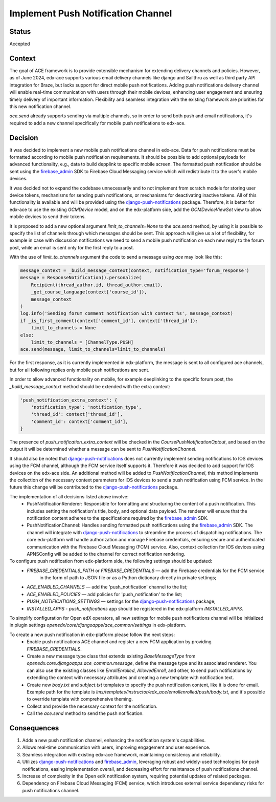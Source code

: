Implement Push Notification Channel
===================================

Status
--------

Accepted

Context
--------

The goal of ACE framework is to provide extensible mechanism for extending delivery channels and policies.
However, as of June 2024, edx-ace supports various email delivery channels like
django and Sailthru as well as third party API integration for Braze, but lacks
support for direct mobile push notifications.
Adding push notifications delivery channel will enable real-time communication
with users through their mobile devices, enhancing user engagement and
ensuring timely delivery of important information.
Flexibility and seamless integration with the existing framework are priorities for this new notification channel.

`ace.send` already supports sending via multiple channels, so in order to send both push and email notifications,
it's required to add a new channel specifically for mobile push notifications to edx-ace.

Decision
--------

It was decided to implement a new mobile push notifications channel in edx-ace.
Data for push notifications must be formatted according to mobile push notification requirements.
It should be possible to add optional payloads for advanced functionality,
e.g., data to build depplink to specific mobile screen.
The formatted push notification should be sent using the firebase_admin_ SDK to Firebase Cloud Messaging service
which will redistribute it to the user's mobile devices.

It was decided not to expand the codebase unnecessarily and to not implement from scratch
models for storing user device tokens, mechanisms for sending push notifications,
or mechanisms for deactivating inactive tokens. All of this functionality is available
and will be provided using the django-push-notifications_ package.
Therefore, it is better for edx-ace to use the existing `GCMDevice` model,
and on the edx-platform side, add the `GCMDeviceViewSet` view to allow mobile
devices to send their tokens.

It is proposed to add a new optional argument `limit_to_channels=None` to the
`ace.send` method, by using it is possible to specify the list of channels through which
messages should be sent. This approach will give us a lot of flexibility,
for example in case with discussion notifications we need to send
a mobile push notification on each new reply to the forum post,
while an email is sent only for the first reply to a post.

With the use of `limit_to_channels` argument the code to send a message using `ace` may look like this:

.. code-block:: python

    message_context = _build_message_context(context, notification_type='forum_response')
    message = ResponseNotification().personalize(
        Recipient(thread_author.id, thread_author.email),
        _get_course_language(context['course_id']),
        message_context
    )
    log.info('Sending forum comment notification with context %s', message_context)
    if _is_first_comment(context['comment_id'], context['thread_id']):
        limit_to_channels = None
    else:
        limit_to_channels = [ChannelType.PUSH]
    ace.send(message, limit_to_channels=limit_to_channels)


For the first response, as it is currently implemented in edx-platform, the message is sent
to all configured ace channels, but for all following replies only mobile push notifications are sent.

In order to allow advanced functionality on mobile, for example deeplinking to the specific forum post,
the `_build_message_context` method should be extended with the extra context:

.. code-block:: python

    'push_notification_extra_context': {
        'notification_type': 'notification_type',
        'thread_id': context['thread_id'],
        'comment_id': context['comment_id'],
    }


The presence of `push_notification_extra_context` will be checked in the
`CoursePushNotificationOptout`, and based on the output it will be determined
whether a message can be sent to `PushNotificationChannel`.

It should also be noted that django-push-notifications_ does not currently
implement sending notifications to IOS devices using the FCM channel,
although the FCM service itself supports it.
Therefore it was decided to add support for IOS devices on the edx-ace side.
An additional method will be added to `PushNotificationChannel`, this method implements
the collection of the necessary context parameters for iOS devices to send
a push notification using FCM service.
In the future this change will be contributed to the django-push-notifications_ package.

The implementation of all decisions listed above involve:
  - PushNotificationRenderer: Responsible for formatting and structuring the content
    of a push notification. This includes setting the notification's title, body,
    and optional data payload. The renderer will ensure that the notification content
    adheres to the specifications required by the firebase_admin_ SDK.
  - PushNotificationChannel: Handles sending formatted push notifications using
    the firebase_admin_ SDK. The channel will integrate with django-push-notifications_
    to streamline the process of dispatching notifications. The core edx-platform
    will handle authorization and manage Firebase credentials, ensuring secure and
    authenticated communication with the Firebase Cloud Messaging (FCM) service.
    Also, context collection for IOS devices using APNSConfig will be added to the channel
    for correct notification rendering.

To configure push notification from edx-platform side, the following settings should be updated:
  - `FIREBASE_CREDENTIALS_PATH` or `FIREBASE_CREDENTIALS` — add the Firebase credentials for the FCM service
     in the form of path to JSON file or as a Python dictionary directly in private settings;
  - `ACE_ENABLED_CHANNELS` — add the 'push_notification' channel to the list;
  - `ACE_ENABLED_POLICIES` — add policies for 'push_notification' to the list;
  - `PUSH_NOTIFICATIONS_SETTINGS` — settings for the django-push-notifications_ package;
  - `INSTALLED_APPS` - `push_notifications` app should be registered in the edx-platform `INSTALLED_APPS`.

To simplify configuration for Open edX operators, all new settings for mobile push notifications channel will be
initialized in plugin settings `openedx/core/djangoapps/ace_common/settings` in edx-platform.

To create a new push notification in edx-platform please follow the next steps:
  - Enable push notifications ACE channel and register a new FCM application by providing `FIREBASE_CREDENTIALS`.
  - Create a new message type class that extends existing `BaseMessageType` from
    `openedx.core.djangoapps.ace_common.message`, define the message type and its associated renderer.
    You can also use the existing classes like `EnrollEnrolled`, `AllowedEnroll`, and other,
    to send push notifications by extending the context with necessary attributes and creating
    a new template with notification text.
  - Create new `body.txt` and `subject.txt` templates to specify the push notification content,
    like it is done for email.
    Example path for the template is `lms/templates/instructor/edx_ace/enrollenrolled/push/body.txt`,
    and it's possible to override template with comprehensive theming.
  - Collect and provide the necessary context for the notification.
  - Call the `ace.send` method to send the push notification.

Consequences
------------

1. Adds a new push notification channel, enhancing the notification system's capabilities.
2. Allows real-time communication with users, improving engagement and user experience.
3. Seamless integration with existing edx-ace framework, maintaining consistency and reliability.
4. Utilizes django-push-notifications_ and firebase_admin_, leveraging robust
   and widely-used technologies for push notifications, easing implementation overall,
   and decreasing effort for maintanace of push notifications channel.
5. Increase of complexity in the Open edX notification system, requiring potential updates of related packages.
6. Dependency on Firebase Cloud Messaging (FCM) service, which introduces external service dependency risks
   for push notifications channel.


.. _django-push-notifications: https://github.com/jazzband/django-push-notifications/
.. _firebase_admin: https://github.com/firebase/firebase-admin-python/

